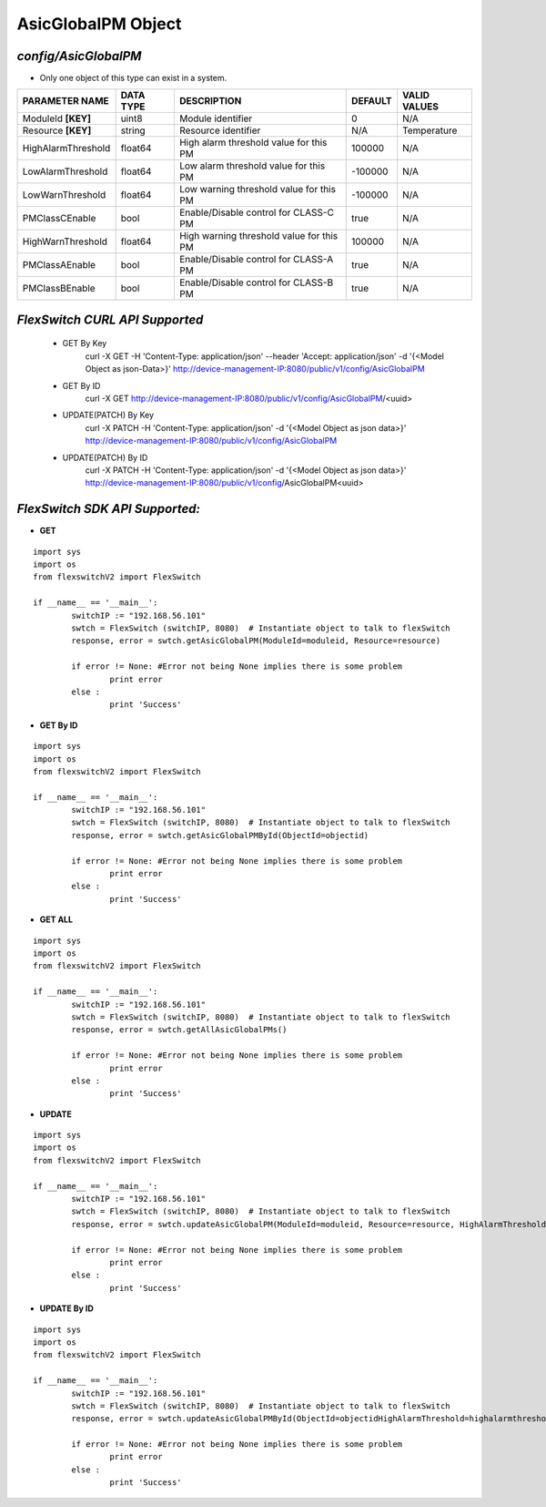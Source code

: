 AsicGlobalPM Object
=============================================================

*config/AsicGlobalPM*
------------------------------------

- Only one object of this type can exist in a system.

+--------------------+---------------+--------------------------------+-------------+------------------+
| **PARAMETER NAME** | **DATA TYPE** |        **DESCRIPTION**         | **DEFAULT** | **VALID VALUES** |
+--------------------+---------------+--------------------------------+-------------+------------------+
| ModuleId **[KEY]** | uint8         | Module identifier              |           0 | N/A              |
+--------------------+---------------+--------------------------------+-------------+------------------+
| Resource **[KEY]** | string        | Resource identifier            | N/A         | Temperature      |
+--------------------+---------------+--------------------------------+-------------+------------------+
| HighAlarmThreshold | float64       | High alarm threshold value for |      100000 | N/A              |
|                    |               | this PM                        |             |                  |
+--------------------+---------------+--------------------------------+-------------+------------------+
| LowAlarmThreshold  | float64       | Low alarm threshold value for  |     -100000 | N/A              |
|                    |               | this PM                        |             |                  |
+--------------------+---------------+--------------------------------+-------------+------------------+
| LowWarnThreshold   | float64       | Low warning threshold value    |     -100000 | N/A              |
|                    |               | for this PM                    |             |                  |
+--------------------+---------------+--------------------------------+-------------+------------------+
| PMClassCEnable     | bool          | Enable/Disable control for     | true        | N/A              |
|                    |               | CLASS-C PM                     |             |                  |
+--------------------+---------------+--------------------------------+-------------+------------------+
| HighWarnThreshold  | float64       | High warning threshold value   |      100000 | N/A              |
|                    |               | for this PM                    |             |                  |
+--------------------+---------------+--------------------------------+-------------+------------------+
| PMClassAEnable     | bool          | Enable/Disable control for     | true        | N/A              |
|                    |               | CLASS-A PM                     |             |                  |
+--------------------+---------------+--------------------------------+-------------+------------------+
| PMClassBEnable     | bool          | Enable/Disable control for     | true        | N/A              |
|                    |               | CLASS-B PM                     |             |                  |
+--------------------+---------------+--------------------------------+-------------+------------------+



*FlexSwitch CURL API Supported*
------------------------------------

	- GET By Key
		 curl -X GET -H 'Content-Type: application/json' --header 'Accept: application/json' -d '{<Model Object as json-Data>}' http://device-management-IP:8080/public/v1/config/AsicGlobalPM
	- GET By ID
		 curl -X GET http://device-management-IP:8080/public/v1/config/AsicGlobalPM/<uuid>
	- UPDATE(PATCH) By Key
		 curl -X PATCH -H 'Content-Type: application/json' -d '{<Model Object as json data>}'  http://device-management-IP:8080/public/v1/config/AsicGlobalPM
	- UPDATE(PATCH) By ID
		 curl -X PATCH -H 'Content-Type: application/json' -d '{<Model Object as json data>}'  http://device-management-IP:8080/public/v1/config/AsicGlobalPM<uuid>


*FlexSwitch SDK API Supported:*
------------------------------------



- **GET**


::

	import sys
	import os
	from flexswitchV2 import FlexSwitch

	if __name__ == '__main__':
		switchIP := "192.168.56.101"
		swtch = FlexSwitch (switchIP, 8080)  # Instantiate object to talk to flexSwitch
		response, error = swtch.getAsicGlobalPM(ModuleId=moduleid, Resource=resource)

		if error != None: #Error not being None implies there is some problem
			print error
		else :
			print 'Success'


- **GET By ID**


::

	import sys
	import os
	from flexswitchV2 import FlexSwitch

	if __name__ == '__main__':
		switchIP := "192.168.56.101"
		swtch = FlexSwitch (switchIP, 8080)  # Instantiate object to talk to flexSwitch
		response, error = swtch.getAsicGlobalPMById(ObjectId=objectid)

		if error != None: #Error not being None implies there is some problem
			print error
		else :
			print 'Success'




- **GET ALL**


::

	import sys
	import os
	from flexswitchV2 import FlexSwitch

	if __name__ == '__main__':
		switchIP := "192.168.56.101"
		swtch = FlexSwitch (switchIP, 8080)  # Instantiate object to talk to flexSwitch
		response, error = swtch.getAllAsicGlobalPMs()

		if error != None: #Error not being None implies there is some problem
			print error
		else :
			print 'Success'




- **UPDATE**

::

	import sys
	import os
	from flexswitchV2 import FlexSwitch

	if __name__ == '__main__':
		switchIP := "192.168.56.101"
		swtch = FlexSwitch (switchIP, 8080)  # Instantiate object to talk to flexSwitch
		response, error = swtch.updateAsicGlobalPM(ModuleId=moduleid, Resource=resource, HighAlarmThreshold=highalarmthreshold, LowAlarmThreshold=lowalarmthreshold, LowWarnThreshold=lowwarnthreshold, PMClassCEnable=pmclasscenable, HighWarnThreshold=highwarnthreshold, PMClassAEnable=pmclassaenable, PMClassBEnable=pmclassbenable)

		if error != None: #Error not being None implies there is some problem
			print error
		else :
			print 'Success'


- **UPDATE By ID**

::

	import sys
	import os
	from flexswitchV2 import FlexSwitch

	if __name__ == '__main__':
		switchIP := "192.168.56.101"
		swtch = FlexSwitch (switchIP, 8080)  # Instantiate object to talk to flexSwitch
		response, error = swtch.updateAsicGlobalPMById(ObjectId=objectidHighAlarmThreshold=highalarmthreshold, LowAlarmThreshold=lowalarmthreshold, LowWarnThreshold=lowwarnthreshold, PMClassCEnable=pmclasscenable, HighWarnThreshold=highwarnthreshold, PMClassAEnable=pmclassaenable, PMClassBEnable=pmclassbenable)

		if error != None: #Error not being None implies there is some problem
			print error
		else :
			print 'Success'
